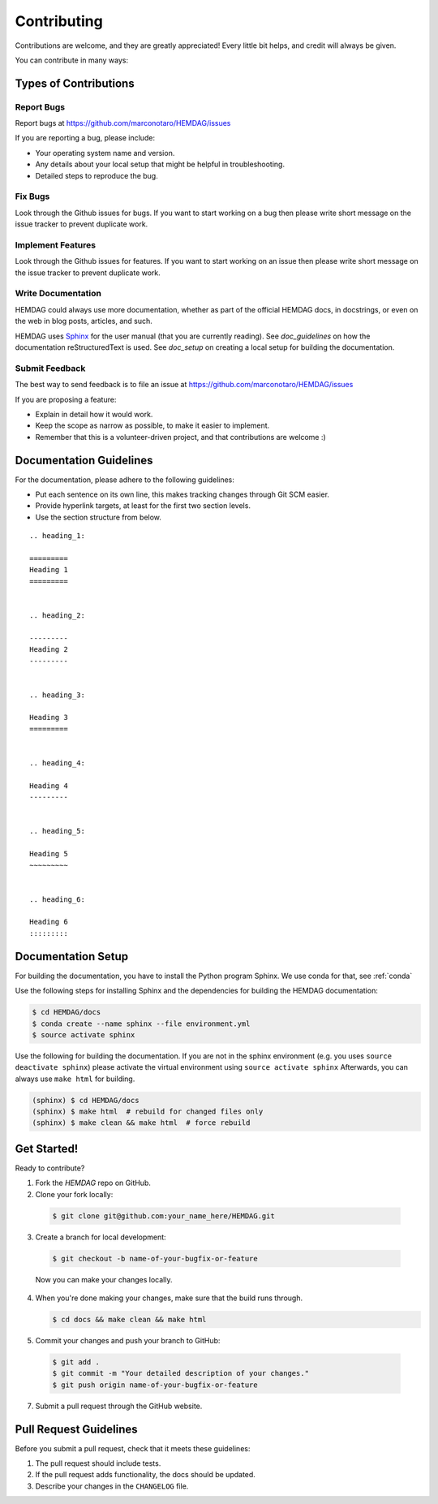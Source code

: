 .. _contributing:

============
Contributing
============

Contributions are welcome, and they are greatly appreciated!
Every little bit helps, and credit will always be given.

You can contribute in many ways:

----------------------
Types of Contributions
----------------------


Report Bugs
===========

Report bugs at https://github.com/marconotaro/HEMDAG/issues

If you are reporting a bug, please include:

* Your operating system name and version.
* Any details about your local setup that might be helpful in troubleshooting.
* Detailed steps to reproduce the bug.


Fix Bugs
========

Look through the Github issues for bugs.
If you want to start working on a bug then please write short message on the issue tracker to prevent duplicate work.


Implement Features
==================

Look through the Github issues for features.
If you want to start working on an issue then please write short message on the issue tracker to prevent duplicate work.


Write Documentation
===================

HEMDAG could always use more documentation, whether as part of the official HEMDAG docs, in docstrings, or even on the web in blog posts, articles, and such.

HEMDAG uses `Sphinx <https://sphinx-doc.org>`_ for the user manual (that you are currently reading).
See `doc_guidelines` on how the documentation reStructuredText is used.
See `doc_setup` on creating a local setup for building the documentation.


Submit Feedback
===============

The best way to send feedback is to file an issue at https://github.com/marconotaro/HEMDAG/issues

If you are proposing a feature:

* Explain in detail how it would work.
* Keep the scope as narrow as possible, to make it easier to implement.
* Remember that this is a volunteer-driven project, and that contributions are welcome :)


.. _doc_guidelines:

------------------------
Documentation Guidelines
------------------------

For the documentation, please adhere to the following guidelines:

- Put each sentence on its own line, this makes tracking changes through Git SCM easier.
- Provide hyperlink targets, at least for the first two section levels.
- Use the section structure from below.

::

    .. heading_1:

    =========
    Heading 1
    =========


    .. heading_2:

    ---------
    Heading 2
    ---------


    .. heading_3:

    Heading 3
    =========


    .. heading_4:

    Heading 4
    ---------


    .. heading_5:

    Heading 5
    ~~~~~~~~~


    .. heading_6:

    Heading 6
    :::::::::


.. _doc_setup:

-------------------
Documentation Setup
-------------------

For building the documentation, you have to install the Python program Sphinx.
We use conda for that, see :ref:`conda`

Use the following steps for installing Sphinx and the dependencies for building the HEMDAG documentation:

.. code-block:: console

    $ cd HEMDAG/docs
    $ conda create --name sphinx --file environment.yml
    $ source activate sphinx

Use the following for building the documentation.
If you are not in the sphinx environment (e.g. you uses ``source deactivate sphinx``) please activate the virtual environment using ``source activate sphinx``
Afterwards, you can always use ``make html`` for building.

.. code-block:: console

    (sphinx) $ cd HEMDAG/docs
    (sphinx) $ make html  # rebuild for changed files only
    (sphinx) $ make clean && make html  # force rebuild


------------
Get Started!
------------

Ready to contribute?

1. Fork the `HEMDAG` repo on GitHub.
2. Clone your fork locally:

  .. code-block:: console

      $ git clone git@github.com:your_name_here/HEMDAG.git

3. Create a branch for local development:

  .. code-block:: console

      $ git checkout -b name-of-your-bugfix-or-feature

  Now you can make your changes locally.

4. When you're done making your changes, make sure that the build runs through.

   .. code-block:: console

      $ cd docs && make clean && make html

5. Commit your changes and push your branch to GitHub:

  .. code-block:: console

    $ git add .
    $ git commit -m "Your detailed description of your changes."
    $ git push origin name-of-your-bugfix-or-feature

7. Submit a pull request through the GitHub website.


-----------------------
Pull Request Guidelines
-----------------------

Before you submit a pull request, check that it meets these guidelines:

1. The pull request should include tests.
2. If the pull request adds functionality, the docs should be updated.
3. Describe your changes in the ``CHANGELOG`` file.
